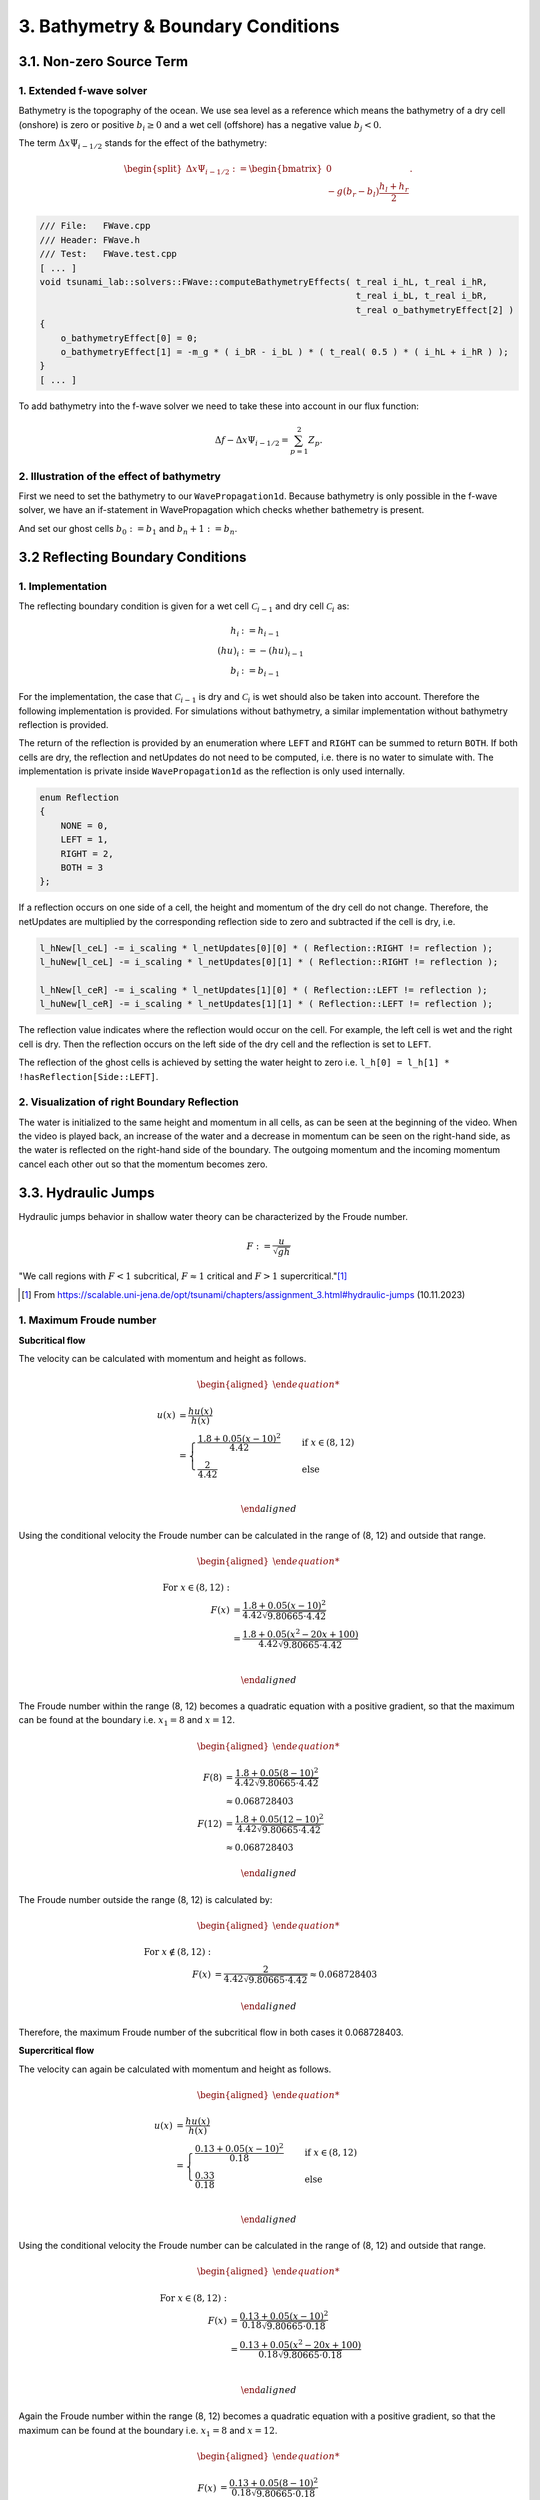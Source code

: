 .. _submissions_bathymetry_boundary_conditions:

.. role:: raw-html(raw)
    :format: html

3. Bathymetry & Boundary Conditions
===================================

3.1. Non-zero Source Term
-------------------------

1. Extended f-wave solver
^^^^^^^^^^^^^^^^^^^^^^^^^

Bathymetry is the topography of the ocean. We use sea level as a reference which means the bathymetry of a dry cell
(onshore) is zero or positive :math:`b_i \ge 0` and a wet cell (offshore) has a negative value :math:`b_j < 0`.

The term :math:`\Delta x \Psi_{i-1/2}` stands for the effect of the bathymetry:

.. math::

    \begin{split}\Delta x \Psi_{i-1/2} := \begin{bmatrix}
                                0 \\
                                -g (b_r - b_l) \frac{h_l+h_r}{2}
                              \end{bmatrix}.\end{split}

.. code-block:: cpp

    /// File:   FWave.cpp
    /// Header: FWave.h
    /// Test:   FWave.test.cpp
    [ ... ]
    void tsunami_lab::solvers::FWave::computeBathymetryEffects( t_real i_hL, t_real i_hR,
                                                                t_real i_bL, t_real i_bR,
                                                                t_real o_bathymetryEffect[2] )
    {
        o_bathymetryEffect[0] = 0;
        o_bathymetryEffect[1] = -m_g * ( i_bR - i_bL ) * ( t_real( 0.5 ) * ( i_hL + i_hR ) );
    }
    [ ... ]

To add bathymetry into the f-wave solver we need to take these into account in our flux function:

.. math::

    \Delta f - \Delta x \Psi_{i-1/2} =  \sum_{p=1}^2 Z_p.



.. code-block:: cpp
    :emphasize-lines: 10-15

    /// File:   FWave.cpp
    /// Header: FWave.h
    /// Test:   FWave.test.cpp
    [ ... ]
    // compute delta flux
    t_real deltaFlux[2];
    computeDeltaFlux( i_hL, i_hR, l_uL, l_uR, deltaFlux );

    //compute bathymetry
    t_real bathymetry[2];
    computeBathymetryEffects( i_hL, i_hR, i_bL, i_bR, bathymetry );
    t_real bathymetryDeltaFlux[2] = {
        deltaFlux[0] + bathymetry[0],
        deltaFlux[1] + bathymetry[1]
    };

    // compute eigencoefficients
    t_real eigencoefficient1 = 0;
    t_real eigencoefficient2 = 0;
    computeEigencoefficients( eigenvalue1, eigenvalue2, bathymetryDeltaFlux, eigencoefficient1, eigencoefficient2 );
    [ ... ]

2. Illustration of the effect of bathymetry
^^^^^^^^^^^^^^^^^^^^^^^^^^^^^^^^^^^^^^^^^^^

First we need to set the bathymetry to our ``WavePropagation1d``. Because bathymetry is only possible in the f-wave
solver, we have an if-statement in WavePropagation which checks whether bathemetry is present.

.. code-block::
    :emphasize-lines: 15, 32, 52-53, 62-63, 72-73

    /// File: WavePropagation1d.cpp
    /// Header: WavePropagation1d.h
    /// Test: WavePropagation1d.test.cpp
    [ ... ]
    tsunami_lab::patches::WavePropagation1d::WavePropagation1d( t_idx i_nCells )
    {
        m_nCells = i_nCells;

        // allocate memory including a single ghost cell on each side
        for( unsigned short l_st = 0; l_st < 2; l_st++ )
        {
            m_h[l_st] = new t_real[m_nCells + 2];
            m_hu[l_st] = new t_real[m_nCells + 2];
        }
        m_bathymetry = new t_real[m_nCells + 2]{ 0 };
        m_totalHeight = new t_real[m_nCells + 2]{ 0 };

        // init to zero
        for( unsigned short l_st = 0; l_st < 2; l_st++ )
        {
            for( t_idx l_ce = 0; l_ce < m_nCells + 2; l_ce++ )
            {
                m_h[l_st][l_ce] = 0;
                m_hu[l_st][l_ce] = 0;
            }
        }
    }
    [ ... ]
    void tsunami_lab::patches::WavePropagation1d::timeStep( t_real i_scaling )
    {
        [ ... ]
        if( hasBathymetry )
        {
            // iterate over edges and update with Riemann solutions
            for( t_idx l_ed = 0; l_ed < m_nCells + 1; l_ed++ )
            {
                // determine left and right cell-id
                t_idx l_ceL = l_ed;
                t_idx l_ceR = l_ed + 1;

                // noting to compute both shore cells
                if( l_hOld[l_ceL] == 0 && l_hOld[l_ceR] == 0 )
                {
                    continue;
                }

                // compute reflection
                t_real heightLeft;
                t_real heightRight;
                t_real momentumLeft;
                t_real momentumRight;
                t_real bathymetryLeft;
                t_real bathymetryRight;

                Reflection reflection = calculateReflection( l_hOld,
                                                             l_huOld,
                                                             l_ceL,
                                                             heightLeft,
                                                             heightRight,
                                                             momentumLeft,
                                                             momentumRight,
                                                             bathymetryLeft,
                                                             bathymetryRight );

                // compute net-updates
                t_real l_netUpdates[2][2];

                tsunami_lab::solvers::FWave::netUpdates( heightLeft,
                                                         heightRight,
                                                         momentumLeft,
                                                         momentumRight,
                                                         bathymetryRight,
                                                         bathymetryLeft,
                                                         l_netUpdates[0],
                                                         l_netUpdates[1] );

                // update the cells' quantities
                l_hNew[l_ceL] -= i_scaling * l_netUpdates[0][0] * ( Reflection::RIGHT != reflection );
                l_huNew[l_ceL] -= i_scaling * l_netUpdates[0][1] * ( Reflection::RIGHT != reflection );

                l_hNew[l_ceR] -= i_scaling * l_netUpdates[1][0] * ( Reflection::LEFT != reflection );
                l_huNew[l_ceR] -= i_scaling * l_netUpdates[1][1] * ( Reflection::LEFT != reflection );
            }
        }
        else
        {
            // uses a function pointer to choose between the solvers
            void ( *netUpdates )( t_real, t_real, t_real, t_real, t_real*, t_real* ) = solvers::FWave::netUpdates;
            if( solver == Solver::ROE )
            {
                netUpdates = solvers::Roe::netUpdates;
            }
            // iterate over edges and update with Riemann solutions
            for( t_idx l_ed = 0; l_ed < m_nCells + 1; l_ed++ )
            {
                // determine left and right cell-id
                t_idx l_ceL = l_ed;
                t_idx l_ceR = l_ed + 1;

                // noting to compute both shore cells
                if( l_hOld[l_ceL] == 0 && l_hOld[l_ceR] == 0 )
                {
                    continue;
                }

                // compute reflection
                t_real heightLeft;
                t_real heightRight;
                t_real momentumLeft;
                t_real momentumRight;

                Reflection reflection = calculateReflection( l_hOld,
                                                             l_huOld,
                                                             l_ceL,
                                                             heightLeft,
                                                             heightRight,
                                                             momentumLeft,
                                                             momentumRight );

                // compute net-updates
                t_real l_netUpdates[2][2];

                netUpdates( heightLeft,
                            heightRight,
                            momentumLeft,
                            momentumRight,
                            l_netUpdates[0],
                            l_netUpdates[1] );

                // update the cells' quantities
                l_hNew[l_ceL] -= i_scaling * l_netUpdates[0][0] * ( Reflection::RIGHT != reflection );
                l_huNew[l_ceL] -= i_scaling * l_netUpdates[0][1] * ( Reflection::RIGHT != reflection );

                l_hNew[l_ceR] -= i_scaling * l_netUpdates[1][0] * ( Reflection::LEFT != reflection );
                l_huNew[l_ceR] -= i_scaling * l_netUpdates[1][1] * ( Reflection::LEFT != reflection );
            }
        }
    }
    [ ... ]

And set our ghost cells :math:`b_0 := b_1` and :math:`b_n+1 := b_n`.

.. code-block:: cpp
    :emphasize-lines: 12, 17

    /// File: WavePropagation1d.cpp
    /// Header: WavePropagation1d.h
    /// Test: WavePropagation1d.test.cpp
    void tsunami_lab::patches::WavePropagation1d::setGhostOutflow()
    {
        t_real* l_h = m_h[m_step];
        t_real* l_hu = m_hu[m_step];

        // set left boundary
        l_h[0] = l_h[1] * !hasReflection[Side::LEFT];
        l_hu[0] = l_hu[1];
        m_bathymetry[0] = m_bathymetry[1];

        // set right boundary
        l_h[m_nCells + 1] = l_h[m_nCells] * !hasReflection[Side::RIGHT];
        l_hu[m_nCells + 1] = l_hu[m_nCells];
        m_bathymetry[m_nCells + 1] = m_bathymetry[m_nCells];
    }
    [ ... ]

.. raw:: html

    <center>
        <video width="700" controls>
            <source src="../_static/videos/task_3_1_2.mp4" type="video/mp4">
        </video>
    </center>


3.2 Reflecting Boundary Conditions
----------------------------------

1. Implementation
^^^^^^^^^^^^^^^^^

The reflecting boundary condition is given for a wet cell :math:`\mathcal{C}_{i-1}` and dry cell :math:`\mathcal{C}_i` as:

.. math::

    h_{i} &:= h_{i-1} \\
    (hu)_{i} &:= -(hu)_{i-1} \\
    b_{i} &:= b_{i-1}

For the implementation, the case that :math:`\mathcal{C}_{i-1}` is dry and :math:`\mathcal{C}_i` is wet should also be taken into account.
Therefore the following implementation is provided.
For simulations without bathymetry, a similar implementation without bathymetry reflection is provided.

.. code-block::
    :emphasize-lines: 16-19, 21-24

    /// File:   WavePropagation1d.cpp
    /// Header: WavePropagation1d.h
    /// Test:   WavePropagation1d.test.cpp

    tsunami_lab::patches::WavePropagation1d::Reflection tsunami_lab::patches::WavePropagation1d::calculateReflection( t_real* i_h,
                                                                                                                      t_real* i_hu,
                                                                                                                      t_idx i_ceL,
                                                                                                                      t_real& o_heightLeft,
                                                                                                                      t_real& o_heightRight,
                                                                                                                      t_real& o_momentumLeft,
                                                                                                                      t_real& o_momentumRight,
                                                                                                                      t_real& o_bathymetryLeft,
                                                                                                                      t_real& o_bathymetryRight )
    {
        t_idx l_ceR = i_ceL + 1;
        bool leftReflection = ( i_h[l_ceR] == t_real( 0.0 ) );
        o_heightRight = leftReflection ? i_h[i_ceL] : i_h[l_ceR];
        o_momentumRight = leftReflection ? -i_hu[i_ceL] : i_hu[l_ceR];
        o_bathymetryRight = leftReflection ? m_bathymetry[i_ceL] : m_bathymetry[l_ceR];
    
        bool rightReflection = ( i_h[i_ceL] == t_real( 0.0 ) );
        o_heightLeft = rightReflection ? i_h[l_ceR] : i_h[i_ceL];
        o_momentumLeft = rightReflection ? -i_hu[l_ceR] : i_hu[i_ceL];
        o_bathymetryLeft = rightReflection ? m_bathymetry[l_ceR] : m_bathymetry[i_ceL];
    
        return static_cast<Reflection>( leftReflection * Reflection::LEFT + rightReflection * Reflection::RIGHT );
    }

The return of the reflection is provided by an enumeration where ``LEFT`` and ``RIGHT`` can be summed to return ``BOTH``.
If both cells are dry, the reflection and netUpdates do not need to be computed, i.e. there is no water to simulate with.
The implementation is private inside ``WavePropagation1d`` as the reflection is only used internally.

.. code-block::

    enum Reflection
    {
        NONE = 0,
        LEFT = 1,
        RIGHT = 2,
        BOTH = 3
    };


If a reflection occurs on one side of a cell, the height and momentum of the dry cell do not change.
Therefore, the netUpdates are multiplied by the corresponding reflection side to zero and subtracted if the cell is dry, i.e.

.. code-block::

    l_hNew[l_ceL] -= i_scaling * l_netUpdates[0][0] * ( Reflection::RIGHT != reflection );
    l_huNew[l_ceL] -= i_scaling * l_netUpdates[0][1] * ( Reflection::RIGHT != reflection );

    l_hNew[l_ceR] -= i_scaling * l_netUpdates[1][0] * ( Reflection::LEFT != reflection );
    l_huNew[l_ceR] -= i_scaling * l_netUpdates[1][1] * ( Reflection::LEFT != reflection );

The reflection value indicates where the reflection would occur on the cell.
For example, the left cell is wet and the right cell is dry.
Then the reflection occurs on the left side of the dry cell and the reflection is set to ``LEFT``.

The reflection of the ghost cells is achieved by setting the water height to zero i.e. ``l_h[0] = l_h[1] * !hasReflection[Side::LEFT]``.

2. Visualization of right Boundary Reflection
^^^^^^^^^^^^^^^^^^^^^^^^^^^^^^^^^^^^^^^^^^^^^

The water is initialized to the same height and momentum in all cells, as can be seen at the beginning of the video. 
When the video is played back, an increase of the water and a decrease in momentum can be seen on the right-hand side, as the water is reflected on the right-hand side of the boundary.
The outgoing momentum and the incoming momentum cancel each other out so that the momentum becomes zero.

.. raw:: html
    
    <center>
        <video width="700" controls>
            <source src="../_static/videos/task_3_2_2.mp4" type="video/mp4">
        </video>
    </center>

3.3. Hydraulic Jumps
--------------------

Hydraulic jumps behavior in shallow water theory can be characterized by the Froude number.

.. math::

    F := \frac{u}{\sqrt{gh}}


"We call regions with :math:`F < 1` subcritical, :math:`F \approx 1` critical and :math:`F > 1` supercritical."[1]_

.. [1] From https://scalable.uni-jena.de/opt/tsunami/chapters/assignment_3.html#hydraulic-jumps (10.11.2023)

1. Maximum Froude number
^^^^^^^^^^^^^^^^^^^^^^^^

**Subcritical flow**

The velocity can be calculated with momentum and height as follows.

.. math::

    \begin{aligned}

        u(x) &= \frac{hu(x)}{h(x)}\\
        &=
        \begin{cases}
            \frac{1.8 + 0.05 (x-10)^2}{4.42} \quad   &\text{if } x \in (8,12) \\
            \frac{2}{4.42} \quad &\text{else}
        \end{cases}\\

    \end{aligned}

Using the conditional velocity the Froude number can be calculated in the range of (8, 12) and outside that range.

.. math::

    \begin{aligned}

        \text{For } x\in (8, 12): &\\
        F(x) &= \frac{1.8 + 0.05 (x - 10)^2}{4.42 \sqrt{9.80665 \cdot 4.42}}\\
        &= \frac{1.8 + 0.05 (x^2 - 20x + 100)}{4.42 \sqrt{9.80665 \cdot 4.42}}\\

    \end{aligned}

The Froude number within the range (8, 12) becomes a quadratic equation with a positive gradient, so that the maximum can be found at the boundary i.e. :math:`x_1 = 8` and :math:`x = 12`.

.. math::

    \begin{aligned}

        F(8) &= \frac{1.8 + 0.05 (8 - 10)^2}{4.42 \sqrt{9.80665 \cdot 4.42}}\\
        &\approx 0.068728403\\
        F(12) &= \frac{1.8 + 0.05 (12 - 10)^2}{4.42 \sqrt{9.80665 \cdot 4.42}}\\
        &\approx 0.068728403

    \end{aligned}

The Froude number outside the range (8, 12) is calculated by:

.. math::

    \begin{aligned}

        \text{For } x\notin (8, 12): &\\
        F(x) &= \frac{2}{4.42\sqrt{9.80665 \cdot 4.42}} \approx 0.068728403

    \end{aligned}


Therefore, the maximum Froude number of the subcritical flow in both cases it 0.068728403.


**Supercritical flow**

The velocity can again be calculated with momentum and height as follows.

.. math::

    \begin{aligned}

        u(x) &= \frac{hu(x)}{h(x)}\\
        &=
        \begin{cases}
            \frac{0.13 + 0.05 (x-10)^2}{0.18} \quad   &\text{if } x \in (8,12) \\
            \frac{0.33}{0.18} \quad &\text{else}
        \end{cases}\\

    \end{aligned}

Using the conditional velocity the Froude number can be calculated in the range of (8, 12) and outside that range.

.. math::

    \begin{aligned}

        \text{For } x\in (8, 12): &\\
        F(x) &= \frac{0.13 + 0.05 (x - 10)^2}{0.18 \sqrt{9.80665 \cdot 0.18}}\\
        &= \frac{0.13 + 0.05 (x^2 - 20x + 100)}{0.18 \sqrt{9.80665 \cdot 0.18}}\\

    \end{aligned}

Again the Froude number within the range (8, 12) becomes a quadratic equation with a positive gradient, so that the maximum can be found at the boundary i.e. :math:`x_1 = 8` and :math:`x = 12`.

.. math::

    \begin{aligned}

        F(x) &= \frac{0.13 + 0.05 (8 - 10)^2}{0.18 \sqrt{9.80665 \cdot 0.18}}\\
        &\approx 1.3798912\\
        F(x) &= \frac{0.13 + 0.05 (12 - 10)^2}{0.18 \sqrt{9.80665 \cdot 0.18}}\\
        &\approx 1.3798912

    \end{aligned}

The Froude number outside the range (8, 12) is calculated by:

.. math::

    \begin{aligned}

        \text{For } x\notin (8, 12): &\\
        F(x) &= \frac{0.33}{0.18\sqrt{9.80665 \cdot 0.18}} \approx 1.3798912

    \end{aligned}


Therefore, the maximum Froude number of the subcritical flow in both cases it 1.3798912.

2. Implementation into Setups
^^^^^^^^^^^^^^^^^^^^^^^^^^^^^

The implementation in setups is done using a subclass of ``setup::Setup.h`` where the default constructor setups the initial **supercritical** and **subcritical** flow examples.

+-------------------------------------------------------------------------------+----------------------------------------------------------------------------+
|:raw-html:`<center>Subcritical Flow</center>`                                  |:raw-html:`<center>Supercritical Flow</center>`                             |
+===============================================================================+============================================================================+
|                                                                               |                                                                            |
|   .. math::                                                                   | .. math::                                                                  |
|       \begin{split}\begin{aligned}                                            |    \begin{split}\begin{aligned}                                            |
|           b(x) &=                                                             |       b(x) &=                                                              |
|               \begin{cases}                                                   |           \begin{cases}                                                    |
|                   -1.8 - 0.05 (x-10)^2 \quad   &\text{if } x \in (8,12) \\    |               -0.13 - 0.05 (x-10)^2 \quad   &\text{if } x \in (8,12) \\    |
|                   -2 \quad &\text{else}                                       |               -0.33 \quad &\text{else}                                     |
|               \end{cases}\\                                                   |           \end{cases}\\                                                    |
|           h(x, 0) &= -b(x) \quad \text{if } x \in [0,25] \\                   |       h(x, 0) &= -b(x) \quad \text{if } x \in [0,25] \\                    |
|           hu(x, 0) &= 4.42 \quad \text{if } x \in [0,25].                     |       hu(x, 0) &= 0.18 \quad \text{if } x \in [0,25].                      |
|       \end{aligned}\end{split}                                                |    \end{aligned}\end{split}                                                |
|                                                                               |                                                                            |
+-------------------------------------------------------------------------------+----------------------------------------------------------------------------+

The implementation is similar in both cases, for the subcritical flow the code is shown below.
To calculate the bathymetry as a function of the x-coordinate, a function pointer is used to which a lambda is assigned.

.. code-block::
    :emphasize-lines: 8-11
    
    /// File:   SubcriticalFlow1d.cpp
    /// Header: SubcriticalFlow1d.h
    /// Test:   SubcriticalFlow1d.test.cpp

    tsunami_lab::setups::SubcriticalFlow1d::SubcriticalFlow1d()
        : momentum( 4.42 ), range{ 8, 12 }, bathymetryOutRange( -2 )
    {
        bathymetryInRange = []( t_real x ) -> t_real
            {
                return -1.8 - 0.05 * ( x - 10 ) * ( x - 10 );
            };
    }

Also an extra constructor is provided with four argument (``t_real momentum``, ``t_real range``, ``t_real bathymetryOutRange``, ``t_real( *bathymetryInRange )( t_real )``) to provide an interface for custom supercritical & subcritical flow setups.


The bathymetry is returned based on the range with its stored bathymetry i.e.

.. code-block::
    :emphasize-lines: 4-8

    tsunami_lab::t_real tsunami_lab::setups::SubcriticalFlow1d::getBathymetry( t_real i_x,
                                                                               t_real ) const
    {
        if( range[0] < i_x && i_x < range[1] )
        {
            return bathymetryInRange( i_x );
        }
        return bathymetryOutRange;
    }


The Output of both are visualized below:

**Subcritical Flow**

At around 2 seconds at 2000 a small dent in the total height can be seen.

.. raw:: html
    
    <center>
        <video width="700" controls>
            <source src="../_static/videos/subcritical_flow.mp4" type="video/mp4">
        </video>
    </center>

**Supercritical Flow**

Between 1 and 5 seconds at around 2350 a large gap can be seen to form in the total height and the momentum begins to oscillate.

.. raw:: html

    <center>
        <video width="700" controls>
            <source src="../_static/videos/supercritical_flow.mp4" type="video/mp4">
        </video>
    </center>

**Hydraulic Jump**

The hydraulic jump can bee seen at around 2350 but the f-wave solver fails to converge to a constant momentum.
Therefore a spike in the momentum can be seen at around 2350.

3.4. 1D Tsunami Simulation
--------------------------

1. Extracting bathymetry data for the 1D domain
^^^^^^^^^^^^^^^^^^^^^^^^^^^^^^^^^^^^^^^^^^^^^^^

1. Download `GEBCO_2021 <https://www.gebco.net/data_and_products/historical_data_sets/>`_ grid.

2. Reduce grid size with :raw-html:`</br>`
   :code:`gmt grdcut -R138/147/35/39 path/to/GEBCO_2021.nc -Gpath/to/GEBCO_2021_cut.nc`

3. Create datapoints with :raw-html:`</br>`
   :code:`gmt grdtrack -Gdpath/to/GEBCO_2021_cut.nc -E141.024949/37.316569/146/37.316569+i250e+d -Ar > bathy_profile.out`

4. Add commas to create comma-separated values file with :raw-html:`</br>`
   :code:`cat bathy_profile.out | tr -s '[:blank:]' ',' > bathy_profile.csv`

The ``bathy_profile.csv`` is located in: ``.../Tsunami-Simulation/resources/bathy_profile.csv``.


2. Extend **tsunami_lab::io::Csv** to read bathy_profile.csv
^^^^^^^^^^^^^^^^^^^^^^^^^^^^^^^^^^^^^^^^^^^^^^^^^^^^^^^^^^^^

.. code-block:: cpp
    :emphasize-lines: 29-32, 35

    /// File:   Csv.cpp
    /// Header: Csv.h
    /// Test:   Csv.test.cpp
    bool tsunami_lab::io::Csv::readBathymetry( std::ifstream& stream,
                                               t_real& o_hBathy)
    {
        std::string line;

        // read next complete line
        while( std::getline( stream, line ) )
        {
            // skip commented lines
            if( line[0] == '#' )
            {
                continue;
            }

            // parse lines divided by ',' to single values
            std::istringstream lineStream( line );
            std::string longitude;
            std::getline( lineStream, longitude, ',' );
            // o_longitude = atof( longitude.c_str() );
            std::string latitude;
            std::getline( lineStream, latitude, ',' );
            // o_latitude = atof( latitude.c_str() );
            std::string location;
            std::getline( lineStream, location, ',' );
            // o_location = atof( location.c_str() );
            std::string h_bathy;
            std::getline( lineStream, h_bathy, ',' );
            o_hBathy = atof( h_bathy.c_str() );
            return true;
        }
        // no lines left to read
        return false;
    }

This implementation offers scope for reading further data from the file in the future.


3. New setup **setups::TsunamiEvent1d**
^^^^^^^^^^^^^^^^^^^^^^^^^^^^^^^^^^^^^^^

In the first highlighted block we initialize a vector with the bathymetry height entries of the bathy_profile.csv.
In total, we then have the values of :code:`m_bathy.size()` many data points and a maximum index of ``m_csvDataPoint``.

If the x-coordinate of the queried point is not exactly at the same position as a bathymetry value, a more suitable
bathymetry is calculated for this x-coordinate by linear interpolation. This is done in the second and third highlighted
code-block.

The mathematical formulas

.. math::

    \begin{split}\begin{split}
        h  &= \begin{cases}
                \max( -b_\text{in}, \delta), &\text{if } b_\text{in} < 0 \\
                0, &\text{else}
              \end{cases}\\
        hu &= 0\\
        b  &= \begin{cases}
                \min(b_\text{in}, -\delta) + d, & \text{ if } b_\text{in} < 0\\
                \max(b_\text{in}, \delta) + d, & \text{ else}.
              \end{cases}
    \end{split}\end{split}

can be easily transferred to code.

:math:`b_\text{in}(x) \in \mathbb{R}` is the bathymetry axtracted from the DEM and :math:`d(x) \in \mathbb{R}` is the
vertical displacement. The constant :math:`\delta \in \mathbb{R}^+` avoids running into numerical issues due to missing
support for wetting and drying in our solver.

.. code-block:: cpp
    :emphasize-lines: 13-17, 24-29, 54-59

    /// File:   TsunamiEvent1d.cpp
    /// Header: TsunamiEvent1d.h
    /// Test:   TsunamiEvent1d.test.cpp
    tsunami_lab::setups::TsunamiEvent1d::TsunamiEvent1d( std::string filePath,
                                                         tsunami_lab::t_real i_delta,
                                                         tsunami_lab::t_real i_scale )
    {
        m_delta = i_delta;
        m_scale = i_scale;

        t_real o_hBathy = 0;
        std::ifstream bathy_profile( filePath );
        while( tsunami_lab::io::Csv::readBathymetry( bathy_profile, o_hBathy ) )
        {
            m_bathy.push_back( o_hBathy );
        }
        m_csvDataPoint = m_bathy.size() - 1;
    }

    tsunami_lab::t_real tsunami_lab::setups::TsunamiEvent1d::getHeight( tsunami_lab::t_real i_x,
                                                                        tsunami_lab::t_real ) const
    {
        // linear interpolation between two bathymetries
        t_real l_x = ( i_x / m_scale ) * m_csvDataPoint;
        t_idx indexL = std::floor( l_x );
        t_idx indexR = std::ceil( l_x );
        t_real l_bathyL = m_bathy[indexL];
        t_real l_bathyR = m_bathy[indexR];
        t_real l_bathy = ( l_bathyR - l_bathyL ) * ( l_x - indexL ) + l_bathyL;

        if( l_bathy < 0 )
        {
            return -l_bathy < m_delta ? m_delta : -l_bathy;
        }
        return 0;
    }

    tsunami_lab::t_real tsunami_lab::setups::TsunamiEvent1d::getMomentumX( tsunami_lab::t_real,
                                                                           tsunami_lab::t_real ) const
    {
        return m_momentum;
    }

    tsunami_lab::t_real tsunami_lab::setups::TsunamiEvent1d::getMomentumY( tsunami_lab::t_real,
                                                                           tsunami_lab::t_real ) const
    {
        return 0;
    }

    tsunami_lab::t_real tsunami_lab::setups::TsunamiEvent1d::getBathymetry( tsunami_lab::t_real i_x,
                                                                            tsunami_lab::t_real ) const
    {
    // linear interpolation between two bathymetries
        t_real l_x = ( i_x / m_scale ) * m_csvDataPoint;
        t_idx indexL = std::floor( l_x );
        t_idx indexR = std::ceil( l_x );
        t_real l_bathyL = m_bathy[indexL];
        t_real l_bathyR = m_bathy[indexR];
        t_real l_bathy = ( l_bathyR - l_bathyL ) * ( l_x - indexL ) + l_bathyL;
        t_real verticalDisplacement = getVerticalDisplacement( i_x, 0 );

        if( l_bathy < 0 )
        {
            return l_bathy < -m_delta ? l_bathy + verticalDisplacement : -m_delta + verticalDisplacement;
        }
        return l_bathy < m_delta ? m_delta + verticalDisplacement : l_bathy + verticalDisplacement;
    }

    tsunami_lab::t_real tsunami_lab::setups::TsunamiEvent1d::getVerticalDisplacement( tsunami_lab::t_real i_x,
                                                                                      tsunami_lab::t_real ) const
    {
        if( 175000 < i_x && i_x < 250000 )
        {
            return 1000 * std::sin( ( ( i_x - 175000 ) / 37500 * M_PI ) + M_PI );
        }
        return 0;
    }


4. Visualization of the TsunamiEvent1d setup
^^^^^^^^^^^^^^^^^^^^^^^^^^^^^^^^^^^^^^^^^^^^^^

l_endTime...time to simulate = 2000 :raw-html:`</br>`
l_scale...length of the x-axis on which the simulation runs = 440000

Result with 10000 cells. To achieve a better visualisation, the vertical displacement is scaled with 1000 instead of 10.

.. math::

    \begin{split}d(x) = \begin{cases}
         1000\cdot\sin(\frac{x-175000}{37500} \pi + \pi), & \text{ if } 175000 < x < 250000 \\
         0, &\text{else}.
       \end{cases}\end{split}


.. raw:: html

    <center>
        <video width="700" controls>
            <source src="../_static/videos/task_3_4_4.mp4" type="video/mp4">
        </video>
    </center>



Contribution
------------

All team members contributed equally to the tasks.
